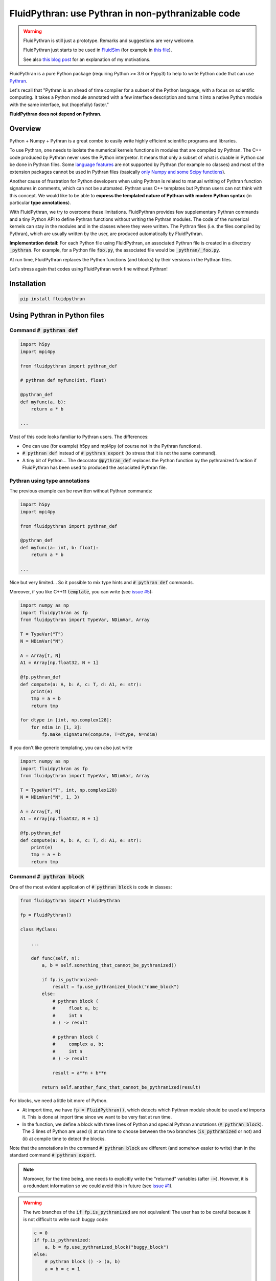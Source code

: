 FluidPythran: use Pythran in non-pythranizable code
===================================================

|release| |coverage|

.. |release| image:: https://img.shields.io/pypi/v/fluidpythran.svg
   :target: https://pypi.python.org/pypi/fluidpythran/
   :alt: Latest version

.. |coverage| image:: https://codecov.io/bb/fluiddyn/fluidpythran/branch/default/graph/badge.svg
   :target: https://codecov.io/bb/fluiddyn/fluidpythran/branch/default/
   :alt: Code coverage


.. warning ::

   FluidPythran is still just a prototype. Remarks and suggestions are very
   welcome.

   FluidPythran just starts to be used in `FluidSim
   <https://bitbucket.org/fluiddyn/fluidsim>`_ (for example in `this file
   <https://bitbucket.org/fluiddyn/fluidsim/src/c0e170ea7c68f2abc4b0f7749b1c89df79db6573/fluidsim/base/time_stepping/pseudo_spect.py>`_).

   See also `this blog post
   <http://www.legi.grenoble-inp.fr/people/Pierre.Augier/broadcasting-numpy-abstraction-cython-pythran-fluidpythran.html>`_
   for an explanation of my motivations.

FluidPythran is a pure Python package (requiring Python >= 3.6 or Pypy3) to
help to write Python code that can use `Pythran
<https://github.com/serge-sans-paille/pythran>`_.

Let's recall that "Pythran is an ahead of time compiler for a subset of the
Python language, with a focus on scientific computing. It takes a Python module
annotated with a few interface description and turns it into a native Python
module with the same interface, but (hopefully) faster."

**FluidPythran does not depend on Pythran.**

Overview
--------

Python + Numpy + Pythran is a great combo to easily write highly efficient
scientific programs and libraries.

To use Pythran, one needs to isolate the numerical kernels functions in modules
that are compiled by Pythran. The C++ code produced by Pythran never uses the
Python interpretor. It means that only a subset of what is doable in Python can
be done in Pythran files. Some `language features
<https://pythran.readthedocs.io/en/latest/MANUAL.html#disclaimer>`_ are not
supported by Pythran (for example no classes) and most of the extension
packages cannot be used in Pythran files (basically `only Numpy and some Scipy
functions <https://pythran.readthedocs.io/en/latest/SUPPORT.html>`_).

Another cause of frustration for Python developers when using Pythran is
related to manual writting of Pythran function signatures in comments, which
can not be automated. Pythran uses C++ templates but Pythran users can not
think with this concept. We would like to be able to **express the templated
nature of Pythran with modern Python syntax** (in particular **type
annotations**).

With FluidPythran, we try to overcome these limitations. FluidPythran provides
few supplementary Pythran commands and a tiny Python API to define Pythran
functions without writing the Pythran modules. The code of the numerical
kernels can stay in the modules and in the classes where they were written. The
Pythran files (i.e. the files compiled by Pythran), which are usually written
by the user, are produced automatically by FluidPythran.

**Implementation detail:** For each Python file using FluidPythran, an
associated Pythran file is created in a directory :code:`_pythran`. For
example, for a Python file :code:`foo.py`, the associated file would be
:code:`_pythran/_foo.py`.

At run time, FluidPythran replaces the Python functions (and blocks) by their
versions in the Pythran files.

Let's stress again that codes using FluidPythran work fine without Pythran!

Installation
------------

.. code ::

   pip install fluidpythran

Using Pythran in Python files
-----------------------------

Command :code:`# pythran def`
~~~~~~~~~~~~~~~~~~~~~~~~~~~~~

.. code :: python

    import h5py
    import mpi4py

    from fluidpythran import pythran_def

    # pythran def myfunc(int, float)

    @pythran_def
    def myfunc(a, b):
        return a * b

    ...

Most of this code looks familiar to Pythran users. The differences:

- One can use (for example) h5py and mpi4py (of course not in the Pythran
  functions).

- :code:`# pythran def` instead of :code:`# pythran export` (to stress that it
  is not the same command).

- A tiny bit of Python... The decorator :code:`@pythran_def` replaces the
  Python function by the pythranized function if FluidPythran has been used to
  produced the associated Pythran file.

Pythran using type annotations
~~~~~~~~~~~~~~~~~~~~~~~~~~~~~~

The previous example can be rewritten without Pythran commands:

.. code :: python

    import h5py
    import mpi4py

    from fluidpythran import pythran_def

    @pythran_def
    def myfunc(a: int, b: float):
        return a * b

    ...

Nice but very limited... So it possible to mix type hints and :code:`# pythran
def` commands.

Moreover, if you like C++11 :code:`template`, you can write (see `issue #5
<https://bitbucket.org/fluiddyn/fluidpythran/issues/5>`_):

.. code :: python

    import numpy as np
    import fluidpythran as fp
    from fluidpythran import TypeVar, NDimVar, Array

    T = TypeVar("T")
    N = NDimVar("N")

    A = Array[T, N]
    A1 = Array[np.float32, N + 1]

    @fp.pythran_def
    def compute(a: A, b: A, c: T, d: A1, e: str):
        print(e)
        tmp = a + b
        return tmp

    for dtype in [int, np.complex128]:
        for ndim in [1, 3]:
            fp.make_signature(compute, T=dtype, N=ndim)


If you don't like generic templating, you can also just write

.. code :: python

    import numpy as np
    import fluidpythran as fp
    from fluidpythran import TypeVar, NDimVar, Array

    T = TypeVar("T", int, np.complex128)
    N = NDimVar("N", 1, 3)

    A = Array[T, N]
    A1 = Array[np.float32, N + 1]

    @fp.pythran_def
    def compute(a: A, b: A, c: T, d: A1, e: str):
        print(e)
        tmp = a + b
        return tmp


Command :code:`# pythran block`
~~~~~~~~~~~~~~~~~~~~~~~~~~~~~~~

One of the most evident application of :code:`# pythran block` is code in
classes:

.. code :: python

    from fluidpythran import FluidPythran

    fp = FluidPythran()

    class MyClass:

        ...

        def func(self, n):
            a, b = self.something_that_cannot_be_pythranized()

            if fp.is_pythranized:
                result = fp.use_pythranized_block("name_block")
            else:
                # pythran block (
                #     float a, b;
                #     int n
                # ) -> result

                # pythran block (
                #     complex a, b;
                #     int n
                # ) -> result

                result = a**n + b**n

            return self.another_func_that_cannot_be_pythranized(result)

For blocks, we need a little bit more of Python.

- At import time, we have :code:`fp = FluidPythran()`, which detects which
  Pythran module should be used and imports it. This is done at import time
  since we want to be very fast at run time.

- In the function, we define a block with three lines of Python and special
  Pythran annotations (:code:`# pythran block`). The 3 lines of Python are used
  (i) at run time to choose between the two branches (:code:`is_pythranized` or
  not) and (ii) at compile time to detect the blocks.

Note that the annotations in the command :code:`# pythran block` are different
(and somehow easier to write) than in the standard command :code:`# pythran
export`.

.. note ::

    Moreover, for the time being, one needs to explicitly write the "returned"
    variables (after :code:`->`). However, it is a redundant information so we
    could avoid this in future (see `issue #1
    <https://bitbucket.org/fluiddyn/fluidpythran/issues/1/no-need-for-explicit-return-values-in>`_).

.. warning ::

    The two branches of the :code:`if fp.is_pythranized` are not equivalent! The
    user has to be careful because it is not difficult to write such buggy code:

    .. code :: python

        c = 0
        if fp.is_pythranized:
            a, b = fp.use_pythranized_block("buggy_block")
        else:
            # pythran block () -> (a, b)
            a = b = c = 1

        assert c == 1

.. note ::

    The Pythran keyword :code:`or` cannot be used in block annotations (not yet
    implemented, see `issue #2
    <https://bitbucket.org/fluiddyn/fluidpythran/issues/2/implement-keyword-or-in-block-annotation>`_).

Command :code:`# pythran class`
~~~~~~~~~~~~~~~~~~~~~~~~~~~~~~~

Just a NotImplemented idea! See https://bitbucket.org/fluiddyn/fluidpythran/issues/3/pythran-class

For simple methods only using simple attributes, if could be simple and useful
to support this:

.. code :: python

    from fluidpythran import pythran_class

    import numpy as np

    @pythran_class
    class MyClass:
        # pythran class (
        #     int[] or float[]: arr0, arr1;
        #     float[][]: arr2
        # )

        def __init__(self, n, dtype=int):
            self.arr0 = np.zeros(n, dtype=dtype)
            self.arr1 = np.zeros(n, dtype=dtype)
            self.arr2 = np.zeros(n)

        # pythran def compute(object, float)

        def compute(self, alpha):
            tmp = (self.arr0 + self.arr1).mean()
            return tmp ** alpha * self.arr2

Make the Pythran files
----------------------

There is a command-line tool :code:`fluidpythran` which makes the associated
Pythran files from Python files with annotations and fluidpythran code.

There is also a function :code:`make_pythran_files` that can be used in a
setup.py like this:

.. code ::

    from pathlib import Path

    from fluidpythran.dist import make_pythran_files

    here = Path(__file__).parent.absolute()

    paths = ["fluidsim/base/time_stepping/pseudo_spect.py"]
    make_pythran_files([here / path for path in paths])

Note that FluidPythran never uses Pythran. Compiling the associated Pythran
file can be done if wanted (see for example how it is done in the example
package `example_package_fluidpythran
<https://bitbucket.org/fluiddyn/example_package_fluidpythran>`_ or in
`fluidsim's setup.py
<https://bitbucket.org/fluiddyn/fluidsim/src/default/setup.py>`_).

License
-------

FluidDyn is distributed under the CeCILL-B_ License, a BSD compatible
french license.

.. _CeCILL-B: http://www.cecill.info/index.en.html
